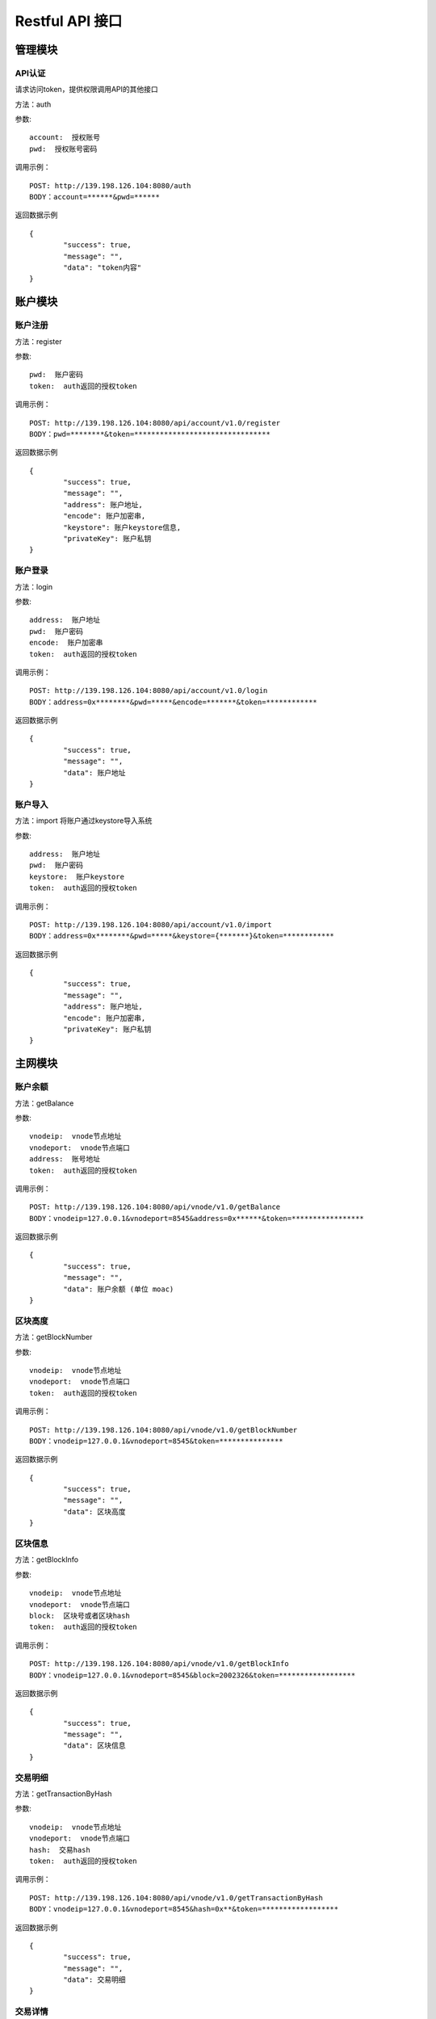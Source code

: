 Restful API 接口
^^^^^^^^^^^^^^^^^^^^^^^^^^^^^

管理模块
---------------------------

API认证
=====================

请求访问token，提供权限调用API的其他接口

方法：auth

参数:
::
	account:  授权账号
	pwd:  授权账号密码
	
调用示例：
::
	POST: http://139.198.126.104:8080/auth
	BODY：account=******&pwd=******

返回数据示例	
::	
	{
		"success": true,
		"message": "",
		"data": "token内容"
	}

	
账户模块
---------------------------

账户注册
=====================

方法：register

参数:
::
	pwd:  账户密码
	token:  auth返回的授权token
	
	
调用示例：
::
	POST: http://139.198.126.104:8080/api/account/v1.0/register
	BODY：pwd=********&token=********************************

返回数据示例	
::	
	{
		"success": true,
		"message": "",
		"address": 账户地址,
		"encode": 账户加密串,
		"keystore": 账户keystore信息,
		"privateKey": 账户私钥
	}
	
账户登录
=====================

方法：login

参数:
::
	address:  账户地址
	pwd:  账户密码
	encode:  账户加密串
	token:  auth返回的授权token
	
	
调用示例：
::
	POST: http://139.198.126.104:8080/api/account/v1.0/login
	BODY：address=0x********&pwd=*****&encode=*******&token=************

返回数据示例	
::	
	{
		"success": true,
		"message": "",
		"data": 账户地址
	}	

账户导入
=====================

方法：import   将账户通过keystore导入系统

参数:
::
	address:  账户地址
	pwd:  账户密码
	keystore:  账户keystore
	token:  auth返回的授权token
	
	
调用示例：
::
	POST: http://139.198.126.104:8080/api/account/v1.0/import
	BODY：address=0x********&pwd=*****&keystore={*******}&token=************

返回数据示例	
::	
	{
		"success": true,
		"message": "",
		"address": 账户地址,
		"encode": 账户加密串,
		"privateKey": 账户私钥
	}	
	
主网模块
---------------------------


账户余额
=====================

方法：getBalance

参数:
::
	vnodeip:  vnode节点地址
	vnodeport:  vnode节点端口
	address:  账号地址
	token:  auth返回的授权token
	
	
调用示例：
::
	POST: http://139.198.126.104:8080/api/vnode/v1.0/getBalance
	BODY：vnodeip=127.0.0.1&vnodeport=8545&address=0x******&token=*****************

返回数据示例	
::	
	{
		"success": true,
		"message": "",
		"data": 账户余额 (单位 moac)	
	}
	
区块高度
=====================

方法：getBlockNumber

参数:
::
	vnodeip:  vnode节点地址
	vnodeport:  vnode节点端口
	token:  auth返回的授权token
	
	
调用示例：
::
	POST: http://139.198.126.104:8080/api/vnode/v1.0/getBlockNumber
	BODY：vnodeip=127.0.0.1&vnodeport=8545&token=***************

返回数据示例	
::	
	{
		"success": true,
		"message": "",
		"data": 区块高度
	}	
	
区块信息
=====================

方法：getBlockInfo

参数:
::
	vnodeip:  vnode节点地址
	vnodeport:  vnode节点端口
	block:  区块号或者区块hash
	token:  auth返回的授权token
	
	
调用示例：
::
	POST: http://139.198.126.104:8080/api/vnode/v1.0/getBlockInfo
	BODY：vnodeip=127.0.0.1&vnodeport=8545&block=2002326&token=******************

返回数据示例	
::	
	{
		"success": true,
		"message": "",
		"data": 区块信息
	}	

交易明细
=====================

方法：getTransactionByHash

参数:
::
	vnodeip:  vnode节点地址
	vnodeport:  vnode节点端口
	hash:  交易hash
	token:  auth返回的授权token
	
	
调用示例：
::
	POST: http://139.198.126.104:8080/api/vnode/v1.0/getTransactionByHash
	BODY：vnodeip=127.0.0.1&vnodeport=8545&hash=0x**&token=******************

返回数据示例	
::	
	{
		"success": true,
		"message": "",
		"data": 交易明细
	}

交易详情
=====================

方法：getTransactionReceiptByHash

参数:
::
	vnodeip:  vnode节点地址
	vnodeport:  vnode节点端口
	hash:  交易hash
	token:  auth返回的授权token
	
	
调用示例：
::
	POST: http://139.198.126.104:8080/api/vnode/v1.0/getTransactionReceiptByHash
	BODY：vnodeip=127.0.0.1&vnodeport=8545&hash=0x**&token=******************

返回数据示例	
::	
	{
		"success": true,
		"message": "",
		"data": 交易详情
	}	
	
转账
=====================

方法：sendRawTransaction

参数:
::
	vnodeip:  vnode节点地址
	vnodeport:  vnode节点端口
	from:  源账号地址
	to:  目标账号地址
	amount:  数量（单位 moac）
	method:  dapp合约方法 比如：buyMintToken(uint256)
	paramtypes:  dapp合约方法对应的参数类型 比如：["uint256"]
	paramvalues:  dapp合约方法对应的参数值   比如：[100000000]
	privatekey:  源账号私钥 （传privatekey，可忽略参数pwd和encode，不传privatekey，则必须传pwd和encode认证）
	pwd： 账户密码
	encode：账户加密串
	gasprice: 可选参数，默认gasprice为chain3的gasPrice，当交易堵塞时，需要传原交易的110%进行覆盖。
	token:  auth返回的授权token
	
	
调用示例：
::
	POST: http://139.198.126.104:8080/api/vnode/v1.0/sendRawTransaction
	BODY：vnodeip=127.0.0.1&vnodeport=8545&from=0x**&to=0x***&amount=10&method=buyMintToken(uint256)&paramtypes=["uint256"]&paramvalues=[100000000]&privatekey=0x**&token=*******

返回数据示例	
::	
	{
		"success": true,
		"message": "",
		"data": 交易hash
	}	

调用智能合约
=====================

方法：callContract

参数:
::
	vnodeip:  vnode节点地址
	vnodeport:  vnode节点端口
	contractaddress:  合约地址
	method:  dapp合约方法 比如：buyMintToken(uint256)
	paramtypes:  dapp合约方法对应的参数类型 比如：["uint256"]
	paramvalues:  dapp合约方法对应的参数值   比如：[100000000]
	token:  auth返回的授权token
	
	
调用示例：
::
	POST: http://139.198.126.104:8080/api/vnode/v1.0/callContract
	BODY：vnodeip=127.0.0.1&vnodeport=8545&contractaddress=0x*****&method=buyMintToken(uint256)&paramtypes=["uint256"]&paramvalues=[100000000]0x****&token=***************

返回数据示例	
::	
	{
		"success": true,
		"message": "",
		"data": 调用合约返回结果
	}		

erc20转账
=====================

方法：transferErc

参数:
::
	vnodeip:  vnode节点地址
	vnodeport:  vnode节点端口
	from:  源账号地址
	to:  目标账号地址
	contractaddress:  erc20合约地址
	amount:  erc20代币数量
	privatekey:  源账号私钥（传privatekey，可忽略参数pwd和encode，不传privatekey，则必须传pwd和encode认证）
	pwd： 账户密码
	encode：账户加密串
	token:  auth返回的授权token
	
	
调用示例：
::
	POST: http://139.198.126.104:8080/api/vnode/v1.0/transferErc
	BODY：vnodeip=&vnodeport=&from=0x**&to=0x**&contractaddress=0x**&amount=10&privatekey=0x**&token=*******

返回数据示例	
::	
	{
		"success": true,
		"message": "",
		"data": 交易hash
	}	
	
erc20余额
=====================

方法：getErcBalance

参数:
::
	vnodeip:  vnode节点地址
	vnodeport:  vnode节点端口
	address:  账户地址
	contractaddress:  erc20合约地址
	token:  auth返回的授权token
	
	
调用示例：
::
	POST: http://139.198.126.104:8080/api/vnode/v1.0/getErcBalance
	BODY：vnodeip=127.0.0.1&vnodeport=8545&address=0x*****&contractaddress=0x**&token=*********

返回数据示例	
::	
	{
		"success": true,
		"message": "",
		"data": 余额（最小精度，10进制）
	}	
	
erc20授权给子链
=====================

方法：ercApprove

参数:
::
	vnodeip:  vnode节点地址
	vnodeport:  vnode节点端口
	address:  账户地址
	amount:  授权erc20数量
	privatekey:  账号私钥（传privatekey，可忽略参数pwd和encode，不传privatekey，则必须传pwd和encode认证）
	pwd： 账户密码
	encode：账户加密串
	microchainaddress			子链地址
	contractaddress:  erc20合约地址
	token:  auth返回的授权token
	
	
调用示例：
::
	POST: http://139.198.126.104:8080/api/vnode/v1.0/ercApprove
	BODY：vnodeip=127.0.0.1&vnodeport=8545&address=0x*****&amount=***&privatekey=0x***&microchainaddress=0x***&contractaddress=0x**&token=*********

返回数据示例	
::	
	{
		"success": true,
		"message": "",
		"data": 交易hash
	}	


充值子链  erc20兑换子链原生币
=====================

方法：buyErcMintToken   注：前提是erc20对应数量已经授权给子链

参数:
::
	vnodeip:  vnode节点地址
	vnodeport:  vnode节点端口
	address:  账户地址
	privatekey:  源账号私钥（传privatekey，可忽略参数pwd和encode，不传privatekey，则必须传pwd和encode认证）
	pwd： 账户密码
	encode：账户加密串
	microchainaddress:  子链地址
	method:  dapp合约方法 默认为：buyMintToken(uint256)
	paramtypes:  dapp合约方法对应的参数类型 默认为：["uint256"]
	paramvalues:  dapp合约方法对应的参数值   比如：[100000000]
	token:  auth返回的授权token
	
	
调用示例：
::
	POST: http://139.198.126.104:8080/api/vnode/v1.0/buyErcMintToken
	BODY：vnodeip=&vnodeport=&address=0x**&privatekey=0x**&microchainaddress=0x**&method=buyMintToken(uint256)&paramtypes=["uint256"]&paramvalues=[100000000]&token=****

返回数据示例	
::	
	{
		"success": true,
		"message": "",
		"data": 交易hash
	}	

充值子链  moac兑换子链原生币
=====================

方法：buyMoacMintToken

参数:
::
	vnodeip:  vnode节点地址
	vnodeport:  vnode节点端口
	address:  账户地址
	privatekey:  源账号私钥
	pwd： 账户密码
	encode：账户加密串
	microChainaddress:  子链地址
	method:  dapp合约方法 默认为：buyMintToken(uint256)
	paramtypes:  dapp合约方法对应的参数类型 默认为：["uint256"]
	paramvalues:  dapp合约方法对应的参数值   比如：[100000000]
	token:  auth返回的授权token
	
	
调用示例：
::
	POST: http://139.198.126.104:8080/api/vnode/v1.0/buyMoacMintToken
	BODY：vnodeip=&vnodeport=&address=0x**&privatekey=0x**&microChainaddress=0x**&method=buyMintToken(uint256)&paramtypes=["uint256"]&paramvalues=[100000000]&token=****

返回数据示例	
::	
	{
		"success": true,
		"message": "",
		"data": 交易hash
	}		
	
子链模块
---------------------------

获得子链区块高度
=====================

方法：getBlockNumber

参数:
::
	microip:  monitor节点地址
	microport:  monitor节点端口
	microchainaddress:  子链SubChain地址
	token:  auth返回的授权token
	
	
调用示例：
::
	POST: http://139.198.126.104:8080/api/micro/v1.0/getBlockNumber
	BODY：microip=127.0.0.1&microport=8546&microchainaddress=0x***&token=***********
返回数据示例	
::	
	{
		"success": true,
		"message": "",
		"data": 子链区块高度
	}	
	
获得子链dapp地址列表
=====================

方法：getDappAddrList

参数:
::
	microip:  monitor节点地址
	microport:  monitor节点端口
	microchainaddress:  子链SubChain地址
	token:  auth返回的授权token
	
	
调用示例：
::
	POST: http://139.198.126.104:8080/api/micro/v1.0/getDappAddrList
	BODY：microip=127.0.0.1&microport=8546&microchainaddress=0x***&token=***********
返回数据示例	
::	
	{
		"success": true,
		"message": "",
		"data": 子链dapp地址列表（按合约注册次序）
	}		
	
获取子链区块信息
=====================

方法：getBlock

参数:
::
	microip:  monitor节点地址
	microport:  monitor节点端口
	microchainaddress:  子链SubChain地址
	blocknum:  块号
	token:  auth返回的授权token
	
	
调用示例：
::
	POST: http://139.198.126.104:8080/api/micro/v1.0/getBlock
	BODY：microip=127.0.0.1&microport=8546&microchainaddress=0x***&blocknum=*****&token=***********

返回数据示例	
::	
	{
		"success": true,
		"message": "",
		"data": 子链区块信息
	}	
	
获得子链对应Hash的交易信息 
=====================

方法：getTransactionByHash

参数:
::
	microip:  monitor节点地址
	microport:  monitor节点端口
	microchainaddress:  子链SubChain地址
	hash:  交易hash
	token:  auth返回的授权token
	
	
调用示例：
::
	POST: http://139.198.126.104:8080/api/micro/v1.0/getTransactionByHash
	BODY：microip=127.0.0.1&microport=8546&microchainaddress=0x***&hash=0x**&token=***********

返回数据示例	
::	
	{
		"success": true,
		"message": "",
		"data": 子链交易信息
	}	
	
获得子链对应Hash的交易明细
=====================

方法：getTransactionReceiptByHash

参数:
::
	microip:  monitor节点地址
	microport:  monitor节点端口
	microchainaddress:  子链SubChain地址
	hash:  交易hash
	token:  auth返回的授权token
	
	
调用示例：
::
	POST: http://139.198.126.104:8080/api/micro/v1.0/getTransactionReceiptByHash
	BODY：microip=127.0.0.1&microport=8546&microchainaddress=0x***&hash=0x**&token=***********

返回数据示例	
::	
	{
		"success": true,
		"message": "",
		"data": 子链交易明细，其中主要字段描述如下：
		        failed：交易是否成功  false表示成功
				result：如执行合约方法，retrun的数据
				transactionHash：子链hash
				contractAddress：当部署合约时，返回合约地址
				
	}	
		

获取子链账户余额
=====================

方法：getBalance

参数:
::
	microip:  monitor节点地址
	microport:  monitor节点端口
	microchainaddress:  子链SubChain地址
	address:  账户地址
	token:  auth返回的授权token
	
	
调用示例：
::
	POST: http://139.198.126.104:8080/api/micro/v1.0/getBalance
	BODY：vnodeip=&vnodeport=&microip=127.0.0.1&microport=8546&microchainaddress=0x*****&address=0x*****&token=**************

返回数据示例	
::	
	{
		"success": true,
		"message": "",
		"data": 账户余额
	}	

	
子链原生币转账
=====================

方法：transferCoin

参数:
::
	vnodeip:  vnode节点地址
	vnodeport:  vnode节点端口
	microip:  monitor节点地址
	microport:  monitor节点端口
	microchainaddress:  子链SubChain地址
	via:  子链收益账号
	from:  源账户地址
	to:  目标账户地址
	amount:  原生币数量
	privatekey:  源账号私钥（传privatekey，可忽略参数pwd和encode，不传privatekey，则必须传pwd和encode认证）
	pwd： 账户密码
	encode：账户加密串
	token:  auth返回的授权token
	
	
调用示例：
::
	POST: http://139.198.126.104:8080/api/micro/v1.0/transferCoin
	BODY：vnodeip=&vnodeport=&microip=127.0.0.1&microport=8546&microchainaddress=0x**&via=0x**&from=0x**&to=0x**&amount=**&privatekey=0x***&token=*****

返回数据示例	
::	
	{
		"success": true,
		"message": "",
		"data": 交易hash
	}	

子链加签交易  
=====================

方法：sendRawTransaction   调用dapp合约涉及修改数据的方法

参数:
::
	vnodeip: vnode节点地址
	vnodeport:  vnode节点端口
	microip:  monitor节点地址
	microport:  monitor节点端口
	from: 发送交易账户地址
	microchainaddress:  子链SubChain地址
	via:  子链收益账号
	amount:	 payable对应金额	
	dappaddress:  dapp合约地址
	method:  dapp合约方法 比如：buyMintToken(uint256)
	paramtypes:  dapp合约方法对应的参数类型 比如：["uint256"]
	paramvalues:  dapp合约方法对应的参数值   比如：[100000000]
	privatekey: 源账号私钥（传privatekey，可忽略参数pwd和encode，不传privatekey，则必须传pwd和encode认证）
	pwd： 账户密码
	encode：账户加密串
	token: auth返回的授权token
	
	
调用示例：
::
	POST: http://139.198.126.104:8080/api/micro/v1.0/sendRawTransaction
	BODY：vnodeip=&vnodeport=&microip=127.0.0.1&microport=8546&from=0x**&microchainaddress=0x***&via=0x**&amount=**&dappaddress=0x***&method=buyMintToken(uint256)&paramtypes=["uint256"]&paramvalues=[100000000]&privatekey=0x***&token=*****

返回数据示例	
::	
	{
		"success": true,
		"message": "",
		"data": 子链交易hash
	}
	
子链合约调用 
=====================

方法：callContract 针对public方法和变量，不涉及数据修改

参数:
::
	microip:  monitor节点地址
	microport:  monitor节点端口
	microchainaddress:  子链SubChain地址
	dappaddress:  dapp合约地址
	data:  字符串数组，如合约方法getTopicList(uint pageNum, uint pageSize)，则传入["getTopicList", "0", "20"]
	token:  auth返回的授权token
	
	
调用示例：
::
	POST: http://139.198.126.104:8080/api/micro/v1.0/callContract
	BODY：vnodeip=&vnodeport=&microip=127.0.0.1&microport=8546&microchainaddress=0x*****&dappaddress=0x**&data=&token=********

返回数据示例	
::	
	{
		"success": true,
		"message": "",
		"data": 合约返回结果
	}	
	
子链ERC提币 
=====================

方法：redeemErcMintToken     原生币转erc20

参数:
::
	vnodeip:  vnode节点地址
	vnodeport:  vnode节点端口
	microipHmonitor节点地址
	microport:  monitor节点端口
	microchainaddress:  子链SubChain地址
	dappbaseaddress:  dappbase合约地址
	via:  子链收益账号
	address:  提币账户地址
	amount:  提取原生币数量
	privatekey:  源账号私钥（传privatekey，可忽略参数pwd和encode，不传privatekey，则必须传pwd和encode认证）
	pwd： 账户密码
	encode：账户加密串
	token:  auth返回的授权token
	
	
调用示例：
::
	POST: http://139.198.126.104:8080/api/micro/v1.0/redeemErcMintToken
	BODY：vnodeip=&vnodeport=&microip=127.0.0.1&microport=8546&microchainaddress=0x**&dappbaseaddress=0x**&via=0x**&address=0x**&amount=**&data=****&privatekey=0x**&token=********

返回数据示例	
::	
	{
		"success": true,
		"message": "",
		"data": 交易hash
	}	
	
子链MOAC提币 
=====================

方法：redeemMoacMintToken     原生币转moac

参数:
::
	vnodeip:  vnode节点地址
	vnodeport:  vnode节点端口
	microipHmonitor节点地址
	microport:  monitor节点端口
	microchainaddress:  子链SubChain地址
	dappbaseaddress:  dappbase合约地址
	via:  子链收益账号
	address:  提币账户地址
	amount:  提取原生币数量
	privatekey:  源账号私钥（传privatekey，可忽略参数pwd和encode，不传privatekey，则必须传pwd和encode认证）
	pwd： 账户密码
	encode：账户加密串
	token:  auth返回的授权token
	
	
调用示例：
::
	POST: http://139.198.126.104:8080/api/micro/v1.0/redeemMoacMintToken
	BODY：vnodeip=&vnodeport=&microip=127.0.0.1&microport=8546&microchainaddress=0x**&dappbaseaddress=0x**&via=0x**&address=0x**&amount=**&data=****&privatekey=0x**&token=********

返回数据示例	
::	
	{
		"success": true,
		"message": "",
		"data": 交易hash
	}	